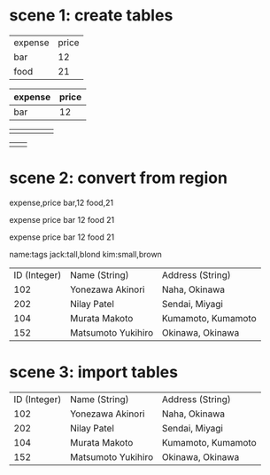 * scene 1: create tables
# TAB, RET and |

| expense | price |
| bar     |    12 |
| food    |    21 |

| expense | price |
|---------+-------|
| bar     |    12 |

# use C-|

|   |   |   |   |   |
|---+---+---+---+---|
|   |   |   |   |   |

# use C-| and provide format: 2x2

|   |   |
|---+---|
|   |   |

* scene 2: convert from region
# org-table-create-or-convert-from-region

# use C-| on a region

expense,price
bar,12
food,21

expense price
bar 12
food 21

expense	price
bar	12
food	21

# use C-u C-u C-u C-| on a region to provide a regexp separator

name:tags
jack:tall,blond
kim:small,brown

# retrieve a table from wikipedia
# https://en.wikipedia.org/wiki/Relation_(database)

| ID (Integer) | Name (String)      | Address (String)   |
|          102 | Yonezawa Akinori   | Naha, Okinawa      |
|          202 | Nilay Patel        | Sendai, Miyagi     |
|          104 | Murata Makoto      | Kumamoto, Kumamoto |
|          152 | Matsumoto Yukihiro | Okinawa, Okinawa   |

* scene 3: import tables
# M-x org-table-import

| ID (Integer) | Name (String)      | Address (String)   |
|          102 | Yonezawa Akinori   | Naha, Okinawa      |
|          202 | Nilay Patel        | Sendai, Miyagi     |
|          104 | Murata Makoto      | Kumamoto, Kumamoto |
|          152 | Matsumoto Yukihiro | Okinawa, Okinawa   |
